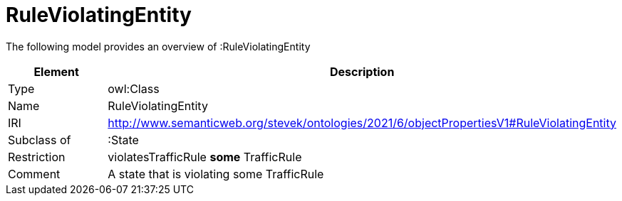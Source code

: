 // This file was created automatically by title Untitled No version .
// DO NOT EDIT!

= RuleViolatingEntity

//Include information from owl files

The following model provides an overview of :RuleViolatingEntity

|===
|Element |Description

|Type
|owl:Class

|Name
|RuleViolatingEntity

|IRI
|http://www.semanticweb.org/stevek/ontologies/2021/6/objectPropertiesV1#RuleViolatingEntity

|Subclass of
|:State

|Restriction
|violatesTrafficRule **some** TrafficRule

|Comment
|A state that is violating some TrafficRule

|===